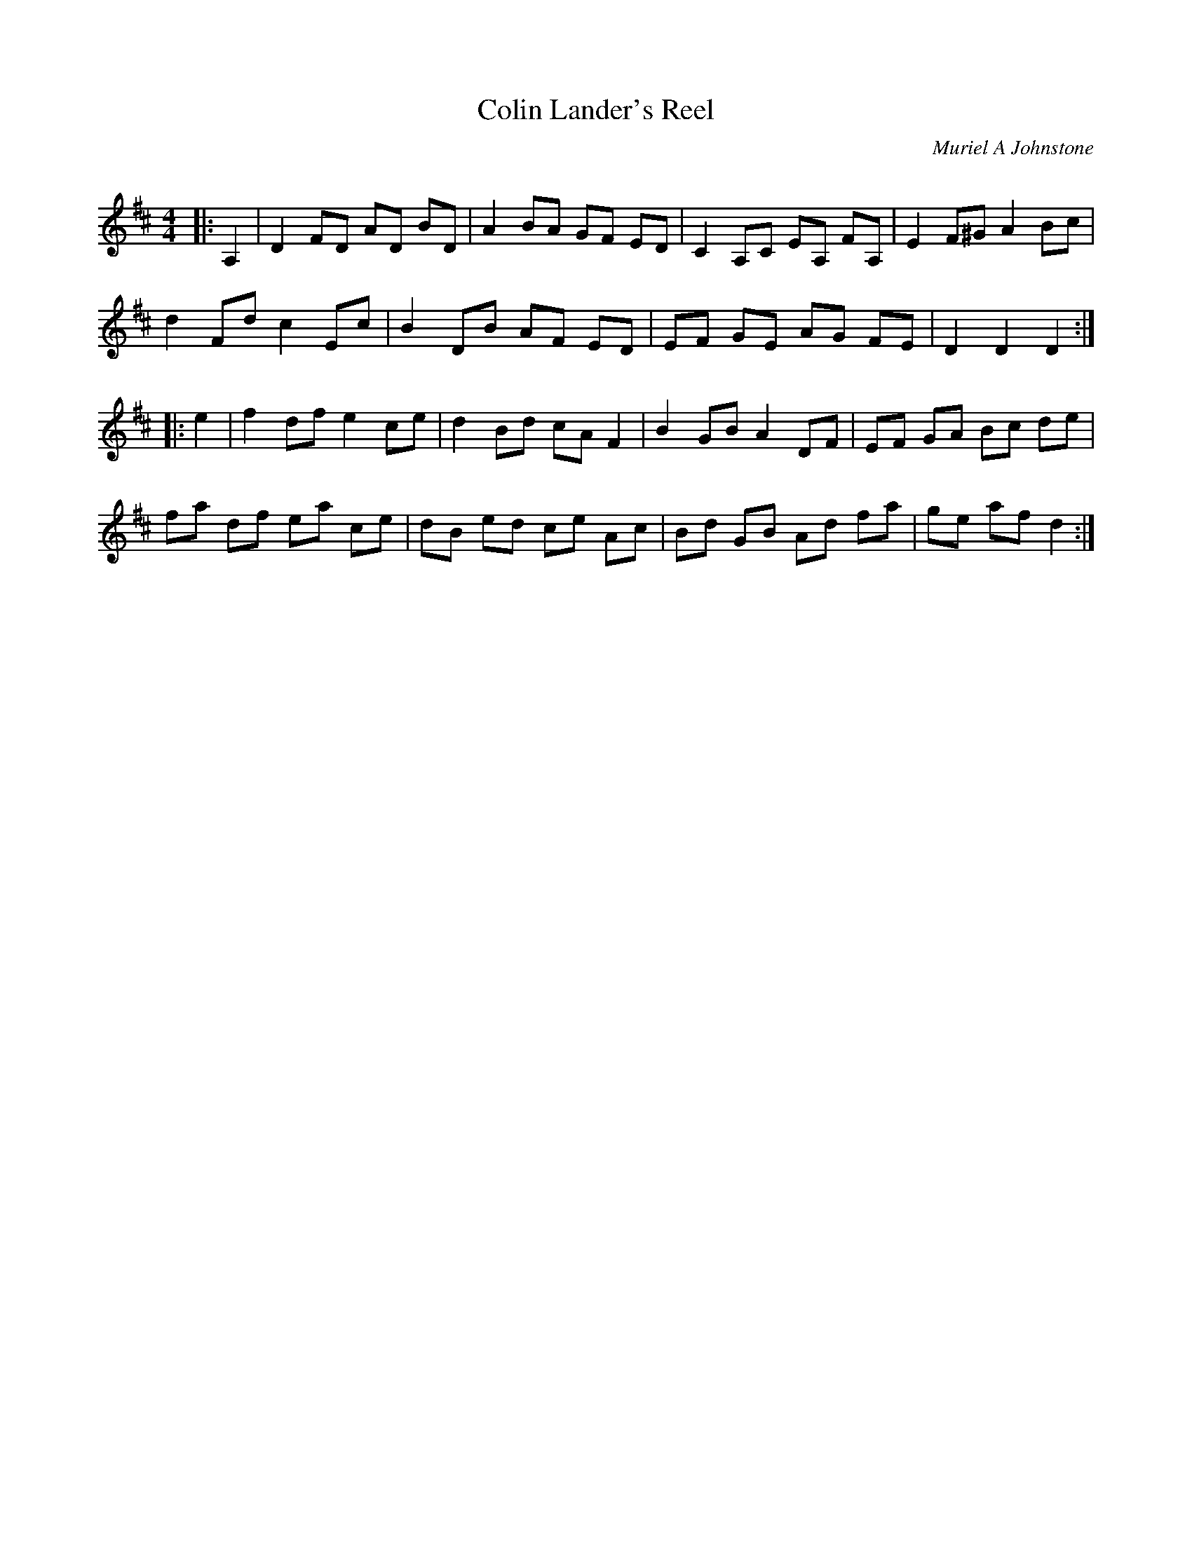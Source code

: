 X:1
T: Colin Lander's Reel
C:Muriel A Johnstone
R:Reel
Q: 232
K:D
M:4/4
L:1/8
|:A,2|D2 FD AD BD|A2 BA GF ED|C2 A,C EA, FA,|E2 F^G A2 Bc|
d2 Fd c2 Ec|B2 DB AF ED|EF GE AG FE|D2 D2 D2:|
|:e2|f2 df e2 ce|d2 Bd cA F2|B2 GB A2 DF|EF GA Bc de|
fa df ea ce|dB ed ce Ac|Bd GB Ad fa|ge af d2:|
